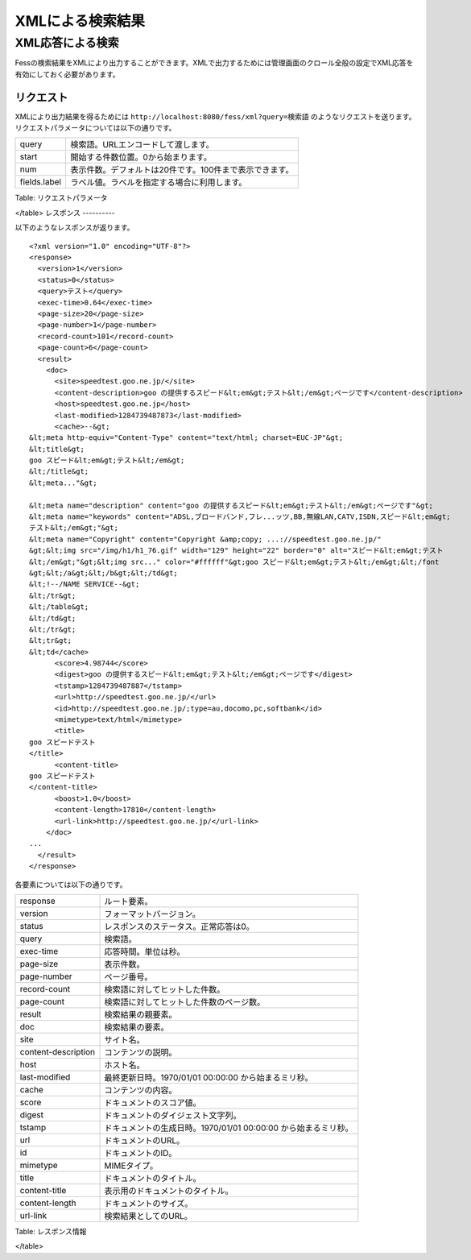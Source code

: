 =================
XMLによる検索結果
=================

XML応答による検索
=================

Fessの検索結果をXMLにより出力することができます。XMLで出力するためには管理画面のクロール全般の設定でXML応答を有効にしておく必要があります。

リクエスト
----------

XMLにより出力結果を得るためには
``http://localhost:8080/fess/xml?query=検索語``
のようなリクエストを送ります。リクエストパラメータについては以下の通りです。

+----------------+-----------------------------------------------------------+
| query          | 検索語。URLエンコードして渡します。                       |
+----------------+-----------------------------------------------------------+
| start          | 開始する件数位置。0から始まります。                       |
+----------------+-----------------------------------------------------------+
| num            | 表示件数。デフォルトは20件です。100件まで表示できます。   |
+----------------+-----------------------------------------------------------+
| fields.label   | ラベル値。ラベルを指定する場合に利用します。              |
+----------------+-----------------------------------------------------------+

Table: リクエストパラメータ

</table>
レスポンス
----------

以下のようなレスポンスが返ります。

::

    <?xml version="1.0" encoding="UTF-8"?>
    <response>
      <version>1</version>
      <status>0</status>
      <query>テスト</query>
      <exec-time>0.64</exec-time>
      <page-size>20</page-size>
      <page-number>1</page-number>
      <record-count>101</record-count>
      <page-count>6</page-count>
      <result>
        <doc>
          <site>speedtest.goo.ne.jp/</site>
          <content-description>goo の提供するスピード&lt;em&gt;テスト&lt;/em&gt;ページです</content-description>
          <host>speedtest.goo.ne.jp</host>
          <last-modified>1284739487873</last-modified>
          <cache>--&gt;
    &lt;meta http-equiv="Content-Type" content="text/html; charset=EUC-JP"&gt;
    &lt;title&gt;
    goo スピード&lt;em&gt;テスト&lt;/em&gt;
    &lt;/title&gt;
    &lt;meta..."&gt;

    &lt;meta name="description" content="goo の提供するスピード&lt;em&gt;テスト&lt;/em&gt;ページです"&gt;
    &lt;meta name="keywords" content="ADSL,ブロードバンド,フレ...ッツ,BB,無線LAN,CATV,ISDN,スピード&lt;em&gt;
    テスト&lt;/em&gt;"&gt;
    &lt;meta name="Copyright" content="Copyright &amp;copy; ...://speedtest.goo.ne.jp/"
    &gt;&lt;img src="/img/h1/h1_76.gif" width="129" height="22" border="0" alt="スピード&lt;em&gt;テスト
    &lt;/em&gt;"&gt;&lt;img src..." color="#ffffff"&gt;goo スピード&lt;em&gt;テスト&lt;/em&gt;&lt;/font
    &gt;&lt;/a&gt;&lt;/b&gt;&lt;/td&gt;
    &lt;!--/NAME SERVICE--&gt;
    &lt;/tr&gt;
    &lt;/table&gt;
    &lt;/td&gt;
    &lt;/tr&gt;
    &lt;tr&gt;
    &lt;td</cache>
          <score>4.98744</score>
          <digest>goo の提供するスピード&lt;em&gt;テスト&lt;/em&gt;ページです</digest>
          <tstamp>1284739487887</tstamp>
          <url>http://speedtest.goo.ne.jp/</url>
          <id>http://speedtest.goo.ne.jp/;type=au,docomo,pc,softbank</id>
          <mimetype>text/html</mimetype>
          <title>
    goo スピードテスト
    </title>
          <content-title>
    goo スピードテスト
    </content-title>
          <boost>1.0</boost>
          <content-length>17810</content-length>
          <url-link>http://speedtest.goo.ne.jp/</url-link>
        </doc>
    ...
      </result>
    </response>

各要素については以下の通りです。

+-----------------------+------------------------------------------------------------------+
| response              | ルート要素。                                                     |
+-----------------------+------------------------------------------------------------------+
| version               | フォーマットバージョン。                                         |
+-----------------------+------------------------------------------------------------------+
| status                | レスポンスのステータス。正常応答は0。                            |
+-----------------------+------------------------------------------------------------------+
| query                 | 検索語。                                                         |
+-----------------------+------------------------------------------------------------------+
| exec-time             | 応答時間。単位は秒。                                             |
+-----------------------+------------------------------------------------------------------+
| page-size             | 表示件数。                                                       |
+-----------------------+------------------------------------------------------------------+
| page-number           | ページ番号。                                                     |
+-----------------------+------------------------------------------------------------------+
| record-count          | 検索語に対してヒットした件数。                                   |
+-----------------------+------------------------------------------------------------------+
| page-count            | 検索語に対してヒットした件数のページ数。                         |
+-----------------------+------------------------------------------------------------------+
| result                | 検索結果の親要素。                                               |
+-----------------------+------------------------------------------------------------------+
| doc                   | 検索結果の要素。                                                 |
+-----------------------+------------------------------------------------------------------+
| site                  | サイト名。                                                       |
+-----------------------+------------------------------------------------------------------+
| content-description   | コンテンツの説明。                                               |
+-----------------------+------------------------------------------------------------------+
| host                  | ホスト名。                                                       |
+-----------------------+------------------------------------------------------------------+
| last-modified         | 最終更新日時。1970/01/01 00:00:00 から始まるミリ秒。             |
+-----------------------+------------------------------------------------------------------+
| cache                 | コンテンツの内容。                                               |
+-----------------------+------------------------------------------------------------------+
| score                 | ドキュメントのスコア値。                                         |
+-----------------------+------------------------------------------------------------------+
| digest                | ドキュメントのダイジェスト文字列。                               |
+-----------------------+------------------------------------------------------------------+
| tstamp                | ドキュメントの生成日時。1970/01/01 00:00:00 から始まるミリ秒。   |
+-----------------------+------------------------------------------------------------------+
| url                   | ドキュメントのURL。                                              |
+-----------------------+------------------------------------------------------------------+
| id                    | ドキュメントのID。                                               |
+-----------------------+------------------------------------------------------------------+
| mimetype              | MIMEタイプ。                                                     |
+-----------------------+------------------------------------------------------------------+
| title                 | ドキュメントのタイトル。                                         |
+-----------------------+------------------------------------------------------------------+
| content-title         | 表示用のドキュメントのタイトル。                                 |
+-----------------------+------------------------------------------------------------------+
| content-length        | ドキュメントのサイズ。                                           |
+-----------------------+------------------------------------------------------------------+
| url-link              | 検索結果としてのURL。                                            |
+-----------------------+------------------------------------------------------------------+

Table: レスポンス情報

</table>
